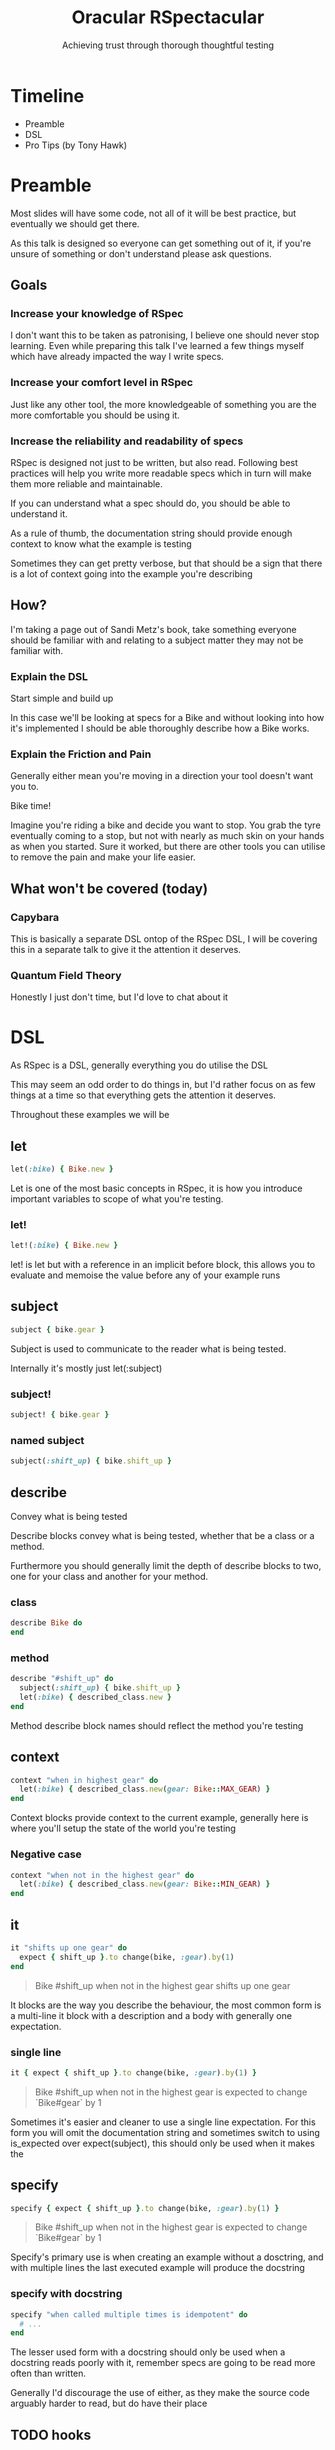 #+TITLE: Oracular RSpectacular
#+SUBTITLE: Achieving trust through thorough thoughtful testing
#+SUBSUBTITLE: AT&T&T&T&T
#+REVEAL_PLUGINS: (highlight)
#+REVEAL_THEME: black
#+REVEAL_INIT_OPTIONS: slideNumber:false
#+OPTIONS: toc:nil ^:nil
* Timeline
- Preamble
- DSL
- Pro Tips (by Tony Hawk)
* Preamble
#+begin_notes
Most slides will have some code, not all of it will be best practice, but
eventually we should get there.

As this talk is designed so everyone can get something out of it, if
you're unsure of something or don't understand please ask questions.
#+end_notes
** Goals
*** Increase your knowledge of RSpec
#+begin_notes
I don't want this to be taken as patronising, I believe one should never
stop learning. Even while preparing this talk I've learned a few
things myself which have already impacted the way I write specs.
#+end_notes
*** Increase your comfort level in RSpec
#+begin_notes
Just like any other tool, the more knowledgeable of something you are
the more comfortable you should be using it.
#+end_notes
*** Increase the reliability and readability of specs
#+begin_notes
RSpec is designed not just to be written, but also read. Following
best practices will help you write more readable specs which in turn
will make them more reliable and maintainable.

If you can understand what a spec should do, you should be able to
understand it.

As a rule of thumb, the documentation string should provide enough
context to know what the example is testing

Sometimes they can get pretty verbose, but that should be a sign that
there is a lot of context going into the example you're describing
#+end_notes
** How?
[[./assets/bikes.jpg]]
#+begin_notes
I'm taking a page out of Sandi Metz's book, take something everyone
should be familiar with and relating to a subject matter they may not
be familiar with.
#+end_notes
*** Explain the DSL
Start simple and build up
#+begin_notes
In this case we'll be looking at specs for a Bike and without looking
into how it's implemented I should be able thoroughly describe how a
Bike works.
#+end_notes
*** Explain the Friction and Pain
#+begin_notes
Generally either mean you're moving in a direction your tool doesn't want
you to.
#+end_notes
Bike time!
#+begin_notes
Imagine you're riding a bike and decide you want to stop. You grab the
tyre eventually coming to a stop, but not with nearly as much skin on
your hands as when you started. Sure it worked, but there are other
tools you can utilise to remove the pain and make your life easier.
#+end_notes
** What won't be covered (today)
*** Capybara
#+begin_notes
This is basically a separate DSL ontop of the RSpec DSL, I will be
covering this in a separate talk to give it the attention it deserves.
#+end_notes
*** Quantum Field Theory
#+begin_notes
Honestly I just don't time, but I'd love to chat about it
#+end_notes
* DSL
As RSpec is a DSL, generally everything you do utilise the DSL
#+begin_notes
This may seem an odd order to do things in, but I'd rather focus on as
few things at a time so that everything gets the attention it
deserves.

Throughout these examples we will be
#+end_notes
** let
#+begin_src ruby
let(:bike) { Bike.new }
#+end_src
#+begin_notes
Let is one of the most basic concepts in RSpec, it is how you introduce
important variables to scope of what you're testing.
#+end_notes
*** let!
#+begin_src ruby
let!(:bike) { Bike.new }
#+end_src
#+begin_notes
let! is let but with a reference in an implicit before block, this
allows you to evaluate and memoise the value before any of your
example runs
#+end_notes
** subject
#+begin_src ruby
subject { bike.gear }
#+end_src
#+begin_notes
Subject is used to communicate to the reader what is being tested.

Internally it's mostly just let(:subject)
#+end_notes
*** subject!
#+begin_src ruby
subject! { bike.gear }
#+end_src
*** named subject
#+begin_src ruby
subject(:shift_up) { bike.shift_up }
#+end_src
** describe
Convey what is being tested
#+begin_notes
Describe blocks convey what is being tested, whether that be a class
or a method.

Furthermore you should generally limit the depth of describe blocks to
two, one for your class and another for your method.
#+end_notes
*** class
#+begin_src ruby
describe Bike do
end
#+end_src
*** method
#+begin_src ruby
describe "#shift_up" do
  subject(:shift_up) { bike.shift_up }
  let(:bike) { described_class.new }
end
#+end_src
#+begin_notes
Method describe block names should reflect the method you're testing
#+end_notes
** context
#+begin_src ruby
context "when in highest gear" do
  let(:bike) { described_class.new(gear: Bike::MAX_GEAR) }
end
#+end_src
#+begin_notes
Context blocks provide context to the current example, generally here
is where you'll setup the state of the world you're testing
#+end_notes
*** Negative case
#+begin_src ruby
context "when not in the highest gear" do
  let(:bike) { described_class.new(gear: Bike::MIN_GEAR) }
end
#+end_src
** it
#+begin_src ruby
it "shifts up one gear" do
  expect { shift_up }.to change(bike, :gear).by(1)
end
#+end_src
#+begin_quote
Bike #shift_up when not in the highest gear shifts up one gear
#+end_quote
#+begin_notes
It blocks are the way you describe the behaviour, the most common form
is a multi-line it block with a description and a body with generally
one expectation.
#+end_notes
*** single line
#+begin_src ruby
it { expect { shift_up }.to change(bike, :gear).by(1) }
#+end_src
#+begin_quote
Bike #shift_up when not in the highest gear is expected to change `Bike#gear` by 1
#+end_quote
#+begin_notes
Sometimes it's easier and cleaner to use a single line expectation.
For this form you will omit the documentation string and sometimes
switch to using is_expected over expect(subject), this should only be
used when it makes the
#+end_notes
** specify
#+begin_src ruby
specify { expect { shift_up }.to change(bike, :gear).by(1) }
#+end_src
#+begin_quote
Bike #shift_up when not in the highest gear is expected to change `Bike#gear` by 1
#+end_quote
#+begin_notes
Specify's primary use is when creating an example without a dosctring,
and with multiple lines the last executed example will produce the
docstring
#+end_notes
*** specify with docstring
#+begin_src ruby
specify "when called multiple times is idempotent" do
  # ...
end
#+end_src
#+begin_notes
The lesser used form with a docstring should only be used when a
docstring reads poorly with it, remember specs are going to be read
more often than written.

Generally I'd discourage the use of either, as they make the source
code arguably harder to read, but do have their place
#+end_notes
** TODO hooks
#+begin_src ruby
  before { bike.remove_chain }
  after { bike.install_chain }
  # or
  around do |example|
    bike.remove_chain
    example.call
    bike.install_chain
  end
#+end_src
#+begin_notes
Hooks allow you to setup the state of the world in a way which lets
won't let you do.

Most of your shared setup should go inside of before blocks
#+end_notes
** shared context
#+begin_src ruby
shared_context "in highest gear" do
  let(:bike) { described_class.new(gear: Bike::MAX_GEAR) }
end
#+end_src
#+begin_notes
Is their copy pasta inside your specs? Shared contexts are your saviour.
#+end_notes
** TODO shared examples
#+begin_notes
Ever seen iteration with an it block inside of it? This is what shared
examples are for. They allow you to abstract out the functionality to
code blocks which you can include.
#+end_notes
** should
You _should_ not use it
#+begin_notes
It's a big monkey patch which has since fallen out of favour with the
preference now being to use expect.
#+end_notes
* Take Aways
** Friction and Pain
Generally either mean you're moving in a direction your tool doesn't want
you to.
* Pro tips (by Tony Hawk)
Various things which generally can't be statically detected and rely
on the writer's experience
** Incidental State or How I Learned to Stop Worrying and Love Block Expectations
#+begin_src ruby
# bad
it "shifts up one gear" do
  previous_gear = bike.gear
  shift_up
  # ...
  expect(bike.gear).to eq previous + 1
end

# good
it "shifts up one gear" do
  expect { shift_up }.to change(bike, :gear).by(1)
end
#+end_src
#+begin_notes
By utilising block expectations we limit the scope in which we're
testing, which allows us to better understand exactly what is being
tested as well as isolates us from
#+end_notes
*** Raise error
#+begin_src ruby
context "when chain is disconnected" do
  include_conext "chain disconnected"

  it { expect { shift_up }.to raise_error /No chain/ }
end
#+end_src
#+begin_notes
If you've seen block expectations before, this is likely where you've
seen them.

I find them mainly useful when working with external libraries that
utilise exceptions for control flow. Generally in code you own you
should avoid exceptions as control flow but occassionaly they do have
their place.
#+end_notes
*** Composing matchers
#+begin_src ruby
  describe "#remove_chain" do
    # ...
    context "when chain is attached" do
      include_context "chain is attached"

      specify do
        expect { remove_chain }.to change(bike, :chain_attached?)
                                     .from(true)
                                     .to(false)
      end
    end
  end
#+end_src
#+begin_notes
Now that we've seen a bit of composing, lets take a look at a more
composed example.

While this is a semi-contrived example it shows a way that you can add
additional conditions to your example without adding additional
expectations.

Imagine (all the people) a scenario where this example was given a
bike without the chain attached. If you hadn't used the combination of
from and to you would get a false positive if #remove_chain doesn't
raise an error when no chain is attached.
#+end_notes
*** TODO Yielding
#+begin_src ruby

#+end_src
#+begin_notes
Yielding matchers are indispensable when working with custom
containers or methods that help facilitate iteration.
#+end_notes
** So I lied
#+begin_src ruby
describe "#shift_up" do
  subject(:shift_up) { bike.shift_up }

  specify "when called multiple times increases the gear each time" do
    expect { shift_up }.to change(bike, :gear).by(1) # will pass
    expect { shift_up }.to change(bike, :gear).by(1) # will fail
  end
end
#+end_src
#+begin_quote
When testing the idempotency of something, if you're calling
a ~let~ (e.g. a named subject) you're getting a memoised value which
will give you a false sense of idempotency.
#+end_quote
*** Making it work
#+begin_src ruby
describe "#shift_up" do
  specify "when called multiple times changes gear each time" do
    expect { bike.shift_up }.to change(bike, :gear).by(1) # will pass
    expect { bike.shift_up }.to change(bike, :gear).by(1) # will also pass
  end
end
#+end_src
#+begin_notes
In this case prefer calling a method on an object instead
#+end_notes
*** Clever use of game mechanics (exploits)
#+begin_src ruby
describe "#shift_up" do
  subject(:shift_up) { -> { bike.shift_up } }

  specify "when called multiple times changes gear each time" do
    is_expected.to change(bike, :gear).by(1) # will pass
    is_expected.to change(bike, :gear).by(1) # will also pass
  end
end
#+end_src
[[./assets/itjustworks.jpg]]
#+begin_notes
This used to be "supported" (read: clever use of game mechanics) with
implicit block expectations, however others don't seem so keen to
exploits ¯\_(ツ)_/¯
#+end_notes
** Multiple Expectations
#+begin_notes
This was actually something brought up when we added rubocop-rspec to
flatbook so I'd like to spend a bit discussing the theory. There are
two ways this can be handled inside of the specs and other ways you
can restructure your code to make them less desireable overall.
#+end_notes
*** Separate examples
#+begin_src ruby
it { is_expected.to start_with("WARNING:") }
it { is_expected.to end_with "!" }
#+end_src
#+begin_quote
1) warning is expected to start with "WARNING:"
   Failure/Error: it { is_expected.to start_with("WARNING:") }
     expected "WARN -- Something is messed up." to start with "WARNING:"

2) warning is expected to end with "!"
   Failure/Error: it { is_expected.to end_with "!" }
     expected "WARN -- Something is messed up." to end with "!"
#+end_quote
#+begin_notes
There are two main downsides to this approach, it increases the amount
of examples you run, and due to having to setup the context each time
increases the run time more than having them in the same example.

The main reason you'd choose this approach is that it's the convention
of rspec, i.e. single expectation per spec and usually you're going to
get more readable expectations
#+end_notes
*** Aggregate failures
#+begin_src ruby
it "passes our validations", aggregate_failures: true do
  expect(warning).to start_with("WARNING:")
  expect(warning).to end_with("!")
end
#+end_src
#+begin_quote
1) warning passes our validations
   Got 2 failures:

   1.1) Failure/Error: expect(warning).to start_with("WARNING:")
          expected "WARN -- Something is messed up." to start with "WARNING:"

   1.2) Failure/Error: expect(warning).to end_with("!")
          expected "WARN -- Something is messed up." to end with "!"
#+end_quote
#+begin_notes
#+end_notes
*** Compound expectations
#+begin_src ruby
it { is_expected.to start_with("WARNING:").and end_with("!") }
#+end_src
#+begin_quote
1) warning is expected to start with "WARNING:" and end with "!"
   Failure/Error: it { is_expected.to start_with("WARNING:").and end_with("!") }

        expected "WARN -- Something is messed up." to start with "WARNING:"

     ...and:

        expected "WARN -- Something is messed up." to end with "!"
#+end_quote
** Custom Matchers
#+begin_src ruby
RSpec::Matchers.define :be_a_warning do
  match do |actual|
    actual.start_with?("WARNING:") && actual.end_with?("!")
  end
end

it { is_expected.to be_a_warning }
#+end_src
#+begin_notes
Following the previous multiple expectations for detecting a warning
here is how one could write a custom matcher to handle both of the
expectations.

Most complex expectations which have multiple "expectations" I would
geenerally write matchers for. This allows you to name what you're
expecting and provides greater flexability around
#+end_notes
*** TODO Complex Custom Matcher
#+begin_src ruby
RSpec::Matchers.define :be_bigger_than do |first|
  match do |actual|
    (actual > first) && (actual < @second)
  end

  chain :but_smaller_than do |second|
    @second = second
  end
end

describe 5 do
  it { should be_bigger_than(4).but_smaller_than(6) }
end
#+end_src
#+begin_notes
#+end_notes
* Struggle Bus
* References
Various code snippets and ideas from [[https://rspec.rubystyle.guide/][rubocop rspec-style-guide]]
* Garbage
** More real world example                                             :cut:
#+begin_src ruby
# bad
it "publishes the article" do
  article.publish

  # Creating another shared Article test object above would cause this
  # test to break
  expect(Article.count).to eq(2)
end

# good
it "publishes the article" do
  expect { article.publish }.to change(Article, :count).by(1)
end
#+end_src
#+begin_notes
Honestly I couldn't put it better than rubocop's rspec style guide,
becoming comfortable with block expectations greatly increases your
ability to write readable and confident specs
#+end_notes
